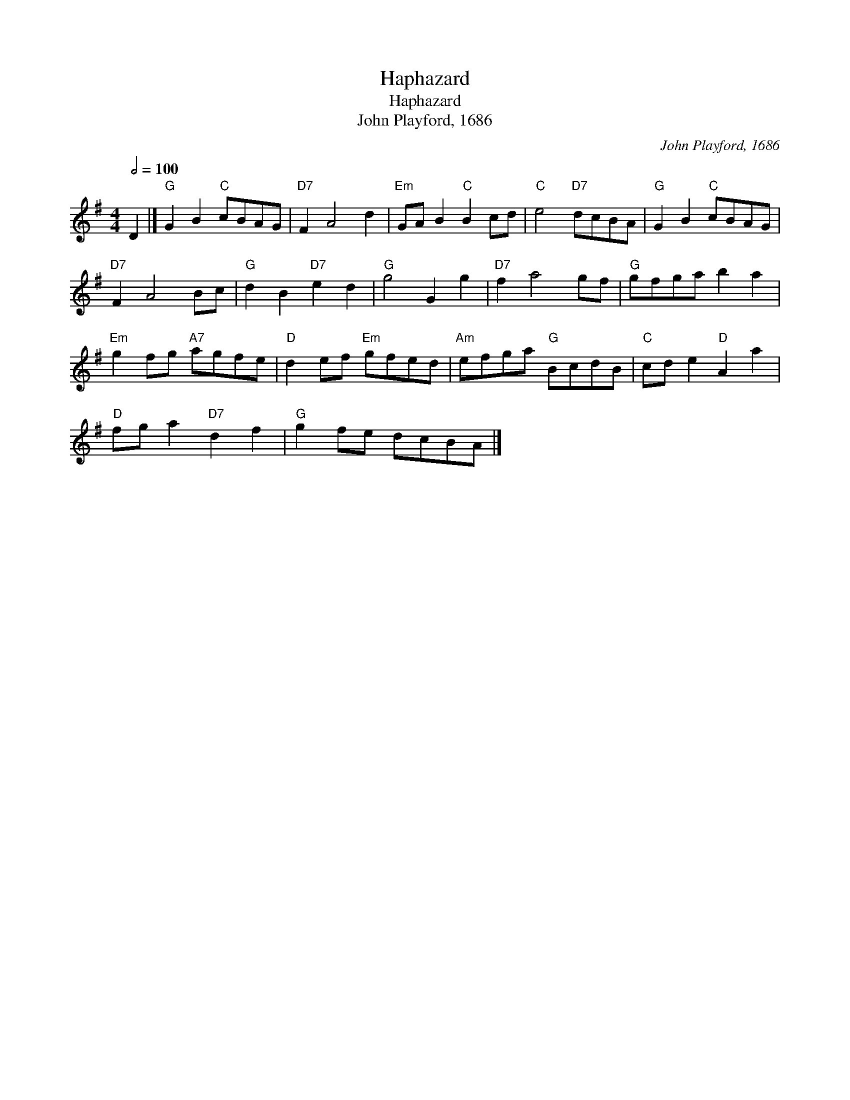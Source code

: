 X:1
T:Haphazard
T:Haphazard
T:John Playford, 1686
C:John Playford, 1686
L:1/8
Q:1/2=100
M:4/4
K:G
V:1 treble 
V:1
 D2 |]"G" G2 B2"C" cBAG |"D7" F2 A4 d2 |"Em" GA B2"C" B2 cd |"C" e4"D7" dcBA |"G" G2 B2"C" cBAG | %6
"D7" F2 A4 Bc |"G" d2 B2"D7" e2 d2 |"G" g4 G2 g2 |"D7" f2 a4 gf |"G" gfga b2 a2 | %11
"Em" g2 fg"A7" agfe |"D" d2 ef"Em" gfed |"Am" efga"G" BcdB |"C" cd e2"D" A2 a2 | %15
"D" fg a2"D7" d2 f2 |"G" g2 fe dcBA |] %17

